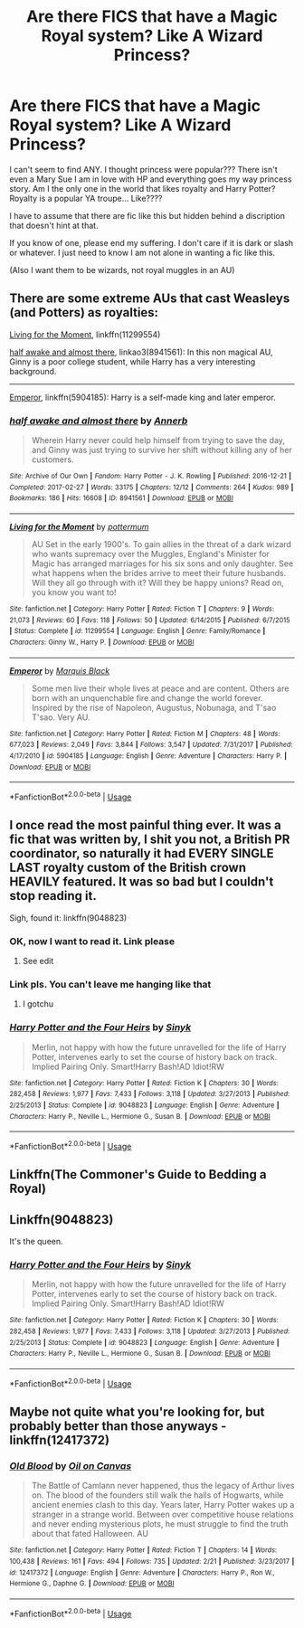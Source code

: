 #+TITLE: Are there FICS that have a Magic Royal system? Like A Wizard Princess?

* Are there FICS that have a Magic Royal system? Like A Wizard Princess?
:PROPERTIES:
:Author: tinyapricotcat
:Score: 8
:DateUnix: 1565146918.0
:DateShort: 2019-Aug-07
:END:
I can't seem to find ANY. I thought princess were popular??? There isn't even a Mary Sue I am in love with HP and everything goes my way princess story. Am I the only one in the world that likes royalty and Harry Potter? Royalty is a popular YA troupe... Like????

I have to assume that there are fic like this but hidden behind a discription that doesn't hint at that.

If you know of one, please end my suffering. I don't care if it is dark or slash or whatever. I just need to know I am not alone in wanting a fic like this.

(Also I want them to be wizards, not royal muggles in an AU)


** There are some extreme AUs that cast Weasleys (and Potters) as royalties:

[[https://www.fanfiction.net/s/11299554/1/Living-for-the-Moment][Living for the Moment]], linkffn(11299554)

[[https://archiveofourown.org/works/8941561/chapters/20467861][half awake and almost there]], linkao3(8941561): In this non magical AU, Ginny is a poor college student, while Harry has a very interesting background.

--------------

[[https://www.fanfiction.net/s/5904185/1/Emperor][Emperor]], linkffn(5904185): Harry is a self-made king and later emperor.
:PROPERTIES:
:Author: InquisitorCOC
:Score: 3
:DateUnix: 1565151280.0
:DateShort: 2019-Aug-07
:END:

*** [[https://archiveofourown.org/works/8941561][*/half awake and almost there/*]] by [[https://www.archiveofourown.org/users/Annerb/pseuds/Annerb][/Annerb/]]

#+begin_quote
  Wherein Harry never could help himself from trying to save the day, and Ginny was just trying to survive her shift without killing any of her customers.
#+end_quote

^{/Site/:} ^{Archive} ^{of} ^{Our} ^{Own} ^{*|*} ^{/Fandom/:} ^{Harry} ^{Potter} ^{-} ^{J.} ^{K.} ^{Rowling} ^{*|*} ^{/Published/:} ^{2016-12-21} ^{*|*} ^{/Completed/:} ^{2017-02-27} ^{*|*} ^{/Words/:} ^{33175} ^{*|*} ^{/Chapters/:} ^{12/12} ^{*|*} ^{/Comments/:} ^{264} ^{*|*} ^{/Kudos/:} ^{989} ^{*|*} ^{/Bookmarks/:} ^{186} ^{*|*} ^{/Hits/:} ^{16608} ^{*|*} ^{/ID/:} ^{8941561} ^{*|*} ^{/Download/:} ^{[[https://archiveofourown.org/downloads/8941561/half%20awake%20and%20almost.epub?updated_at=1504795815][EPUB]]} ^{or} ^{[[https://archiveofourown.org/downloads/8941561/half%20awake%20and%20almost.mobi?updated_at=1504795815][MOBI]]}

--------------

[[https://www.fanfiction.net/s/11299554/1/][*/Living for the Moment/*]] by [[https://www.fanfiction.net/u/1864945/pottermum][/pottermum/]]

#+begin_quote
  AU Set in the early 1900's. To gain allies in the threat of a dark wizard who wants supremacy over the Muggles, England's Minister for Magic has arranged marriages for his six sons and only daughter. See what happens when the brides arrive to meet their future husbands. Will they all go through with it? Will they be happy unions? Read on, you know you want to!
#+end_quote

^{/Site/:} ^{fanfiction.net} ^{*|*} ^{/Category/:} ^{Harry} ^{Potter} ^{*|*} ^{/Rated/:} ^{Fiction} ^{T} ^{*|*} ^{/Chapters/:} ^{9} ^{*|*} ^{/Words/:} ^{21,073} ^{*|*} ^{/Reviews/:} ^{60} ^{*|*} ^{/Favs/:} ^{118} ^{*|*} ^{/Follows/:} ^{50} ^{*|*} ^{/Updated/:} ^{6/14/2015} ^{*|*} ^{/Published/:} ^{6/7/2015} ^{*|*} ^{/Status/:} ^{Complete} ^{*|*} ^{/id/:} ^{11299554} ^{*|*} ^{/Language/:} ^{English} ^{*|*} ^{/Genre/:} ^{Family/Romance} ^{*|*} ^{/Characters/:} ^{Ginny} ^{W.,} ^{Harry} ^{P.} ^{*|*} ^{/Download/:} ^{[[http://www.ff2ebook.com/old/ffn-bot/index.php?id=11299554&source=ff&filetype=epub][EPUB]]} ^{or} ^{[[http://www.ff2ebook.com/old/ffn-bot/index.php?id=11299554&source=ff&filetype=mobi][MOBI]]}

--------------

[[https://www.fanfiction.net/s/5904185/1/][*/Emperor/*]] by [[https://www.fanfiction.net/u/1227033/Marquis-Black][/Marquis Black/]]

#+begin_quote
  Some men live their whole lives at peace and are content. Others are born with an unquenchable fire and change the world forever. Inspired by the rise of Napoleon, Augustus, Nobunaga, and T'sao T'sao. Very AU.
#+end_quote

^{/Site/:} ^{fanfiction.net} ^{*|*} ^{/Category/:} ^{Harry} ^{Potter} ^{*|*} ^{/Rated/:} ^{Fiction} ^{M} ^{*|*} ^{/Chapters/:} ^{48} ^{*|*} ^{/Words/:} ^{677,023} ^{*|*} ^{/Reviews/:} ^{2,049} ^{*|*} ^{/Favs/:} ^{3,844} ^{*|*} ^{/Follows/:} ^{3,547} ^{*|*} ^{/Updated/:} ^{7/31/2017} ^{*|*} ^{/Published/:} ^{4/17/2010} ^{*|*} ^{/id/:} ^{5904185} ^{*|*} ^{/Language/:} ^{English} ^{*|*} ^{/Genre/:} ^{Adventure} ^{*|*} ^{/Characters/:} ^{Harry} ^{P.} ^{*|*} ^{/Download/:} ^{[[http://www.ff2ebook.com/old/ffn-bot/index.php?id=5904185&source=ff&filetype=epub][EPUB]]} ^{or} ^{[[http://www.ff2ebook.com/old/ffn-bot/index.php?id=5904185&source=ff&filetype=mobi][MOBI]]}

--------------

*FanfictionBot*^{2.0.0-beta} | [[https://github.com/tusing/reddit-ffn-bot/wiki/Usage][Usage]]
:PROPERTIES:
:Author: FanfictionBot
:Score: 1
:DateUnix: 1565151299.0
:DateShort: 2019-Aug-07
:END:


** I once read the most painful thing ever. It was a fic that was written by, I shit you not, a British PR coordinator, so naturally it had EVERY SINGLE LAST royalty custom of the British crown HEAVILY featured. It was so bad but I couldn't stop reading it.

Sigh, found it: linkffn(9048823)
:PROPERTIES:
:Author: James_Locke
:Score: 3
:DateUnix: 1565182190.0
:DateShort: 2019-Aug-07
:END:

*** OK, now I want to read it. Link please
:PROPERTIES:
:Author: LurkerBeDammed
:Score: 1
:DateUnix: 1565187333.0
:DateShort: 2019-Aug-07
:END:

**** See edit
:PROPERTIES:
:Author: James_Locke
:Score: 1
:DateUnix: 1565215718.0
:DateShort: 2019-Aug-08
:END:


*** Link pls. You can't leave me hanging like that
:PROPERTIES:
:Author: SurbhitSrivastava
:Score: 1
:DateUnix: 1565196591.0
:DateShort: 2019-Aug-07
:END:

**** I gotchu
:PROPERTIES:
:Author: James_Locke
:Score: 1
:DateUnix: 1565215747.0
:DateShort: 2019-Aug-08
:END:


*** [[https://www.fanfiction.net/s/9048823/1/][*/Harry Potter and the Four Heirs/*]] by [[https://www.fanfiction.net/u/4329413/Sinyk][/Sinyk/]]

#+begin_quote
  Merlin, not happy with how the future unravelled for the life of Harry Potter, intervenes early to set the course of history back on track. Implied Pairing Only. Smart!Harry Bash!AD Idiot!RW
#+end_quote

^{/Site/:} ^{fanfiction.net} ^{*|*} ^{/Category/:} ^{Harry} ^{Potter} ^{*|*} ^{/Rated/:} ^{Fiction} ^{K} ^{*|*} ^{/Chapters/:} ^{30} ^{*|*} ^{/Words/:} ^{282,458} ^{*|*} ^{/Reviews/:} ^{1,977} ^{*|*} ^{/Favs/:} ^{7,433} ^{*|*} ^{/Follows/:} ^{3,118} ^{*|*} ^{/Updated/:} ^{3/27/2013} ^{*|*} ^{/Published/:} ^{2/25/2013} ^{*|*} ^{/Status/:} ^{Complete} ^{*|*} ^{/id/:} ^{9048823} ^{*|*} ^{/Language/:} ^{English} ^{*|*} ^{/Genre/:} ^{Adventure} ^{*|*} ^{/Characters/:} ^{Harry} ^{P.,} ^{Neville} ^{L.,} ^{Hermione} ^{G.,} ^{Susan} ^{B.} ^{*|*} ^{/Download/:} ^{[[http://www.ff2ebook.com/old/ffn-bot/index.php?id=9048823&source=ff&filetype=epub][EPUB]]} ^{or} ^{[[http://www.ff2ebook.com/old/ffn-bot/index.php?id=9048823&source=ff&filetype=mobi][MOBI]]}

--------------

*FanfictionBot*^{2.0.0-beta} | [[https://github.com/tusing/reddit-ffn-bot/wiki/Usage][Usage]]
:PROPERTIES:
:Author: FanfictionBot
:Score: 1
:DateUnix: 1565222697.0
:DateShort: 2019-Aug-08
:END:


** Linkffn(The Commoner's Guide to Bedding a Royal)
:PROPERTIES:
:Author: anu_start_69
:Score: 1
:DateUnix: 1565192209.0
:DateShort: 2019-Aug-07
:END:


** Linkffn(9048823)

It's the queen.
:PROPERTIES:
:Author: James_Locke
:Score: 0
:DateUnix: 1565215959.0
:DateShort: 2019-Aug-08
:END:

*** [[https://www.fanfiction.net/s/9048823/1/][*/Harry Potter and the Four Heirs/*]] by [[https://www.fanfiction.net/u/4329413/Sinyk][/Sinyk/]]

#+begin_quote
  Merlin, not happy with how the future unravelled for the life of Harry Potter, intervenes early to set the course of history back on track. Implied Pairing Only. Smart!Harry Bash!AD Idiot!RW
#+end_quote

^{/Site/:} ^{fanfiction.net} ^{*|*} ^{/Category/:} ^{Harry} ^{Potter} ^{*|*} ^{/Rated/:} ^{Fiction} ^{K} ^{*|*} ^{/Chapters/:} ^{30} ^{*|*} ^{/Words/:} ^{282,458} ^{*|*} ^{/Reviews/:} ^{1,977} ^{*|*} ^{/Favs/:} ^{7,433} ^{*|*} ^{/Follows/:} ^{3,118} ^{*|*} ^{/Updated/:} ^{3/27/2013} ^{*|*} ^{/Published/:} ^{2/25/2013} ^{*|*} ^{/Status/:} ^{Complete} ^{*|*} ^{/id/:} ^{9048823} ^{*|*} ^{/Language/:} ^{English} ^{*|*} ^{/Genre/:} ^{Adventure} ^{*|*} ^{/Characters/:} ^{Harry} ^{P.,} ^{Neville} ^{L.,} ^{Hermione} ^{G.,} ^{Susan} ^{B.} ^{*|*} ^{/Download/:} ^{[[http://www.ff2ebook.com/old/ffn-bot/index.php?id=9048823&source=ff&filetype=epub][EPUB]]} ^{or} ^{[[http://www.ff2ebook.com/old/ffn-bot/index.php?id=9048823&source=ff&filetype=mobi][MOBI]]}

--------------

*FanfictionBot*^{2.0.0-beta} | [[https://github.com/tusing/reddit-ffn-bot/wiki/Usage][Usage]]
:PROPERTIES:
:Author: FanfictionBot
:Score: 1
:DateUnix: 1565215969.0
:DateShort: 2019-Aug-08
:END:


** Maybe not quite what you're looking for, but probably better than those anyways - linkffn(12417372)
:PROPERTIES:
:Author: Lord_Anarchy
:Score: -1
:DateUnix: 1565162010.0
:DateShort: 2019-Aug-07
:END:

*** [[https://www.fanfiction.net/s/12417372/1/][*/Old Blood/*]] by [[https://www.fanfiction.net/u/1334247/Oil-on-Canvas][/Oil on Canvas/]]

#+begin_quote
  The Battle of Camlann never happened, thus the legacy of Arthur lives on. The blood of the founders still walk the halls of Hogwarts, while ancient enemies clash to this day. Years later, Harry Potter wakes up a stranger in a strange world. Between over competitive house relations and never ending mysterious plots, he must struggle to find the truth about that fated Halloween. AU
#+end_quote

^{/Site/:} ^{fanfiction.net} ^{*|*} ^{/Category/:} ^{Harry} ^{Potter} ^{*|*} ^{/Rated/:} ^{Fiction} ^{T} ^{*|*} ^{/Chapters/:} ^{14} ^{*|*} ^{/Words/:} ^{100,438} ^{*|*} ^{/Reviews/:} ^{161} ^{*|*} ^{/Favs/:} ^{494} ^{*|*} ^{/Follows/:} ^{735} ^{*|*} ^{/Updated/:} ^{2/21} ^{*|*} ^{/Published/:} ^{3/23/2017} ^{*|*} ^{/id/:} ^{12417372} ^{*|*} ^{/Language/:} ^{English} ^{*|*} ^{/Genre/:} ^{Adventure} ^{*|*} ^{/Characters/:} ^{Harry} ^{P.,} ^{Ron} ^{W.,} ^{Hermione} ^{G.,} ^{Daphne} ^{G.} ^{*|*} ^{/Download/:} ^{[[http://www.ff2ebook.com/old/ffn-bot/index.php?id=12417372&source=ff&filetype=epub][EPUB]]} ^{or} ^{[[http://www.ff2ebook.com/old/ffn-bot/index.php?id=12417372&source=ff&filetype=mobi][MOBI]]}

--------------

*FanfictionBot*^{2.0.0-beta} | [[https://github.com/tusing/reddit-ffn-bot/wiki/Usage][Usage]]
:PROPERTIES:
:Author: FanfictionBot
:Score: 1
:DateUnix: 1565162025.0
:DateShort: 2019-Aug-07
:END:
